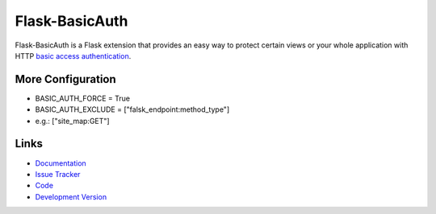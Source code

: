 Flask-BasicAuth
===============

.. image:: https://secure.travis-ci.org/jpvanhal/flask-basicauth.png?branch=master
    :target: https://travis-ci.org/jpvanhal/flask-basicauth
    :alt: Build Status

.. image:: https://coveralls.io/repos/jpvanhal/flask-basicauth/badge.png
    :target: https://coveralls.io/r/jpvanhal/flask-basicauth
    :alt: Coverage Status

Flask-BasicAuth is a Flask extension that provides an easy way to protect
certain views or your whole application with HTTP `basic access
authentication`_.

.. _basic access authentication: http://en.wikipedia.org/wiki/Basic_access_authentication

More Configuration
------------------

- BASIC_AUTH_FORCE = True
- BASIC_AUTH_EXCLUDE = ["falsk_endpoint:method_type"]
- e.g.: ["site_map:GET"]


Links
-----

- `Documentation <https://flask-basicauth.readthedocs.io/>`_
- `Issue Tracker <http://github.com/jpvanhal/flask-basicauth/issues>`_
- `Code <http://github.com/jpvanhal/flask-basicauth/>`_
- `Development Version
  <http://github.com/jpvanhal/flask-basicauth/zipball/master#egg=Flask-BasicAuth-dev>`_
